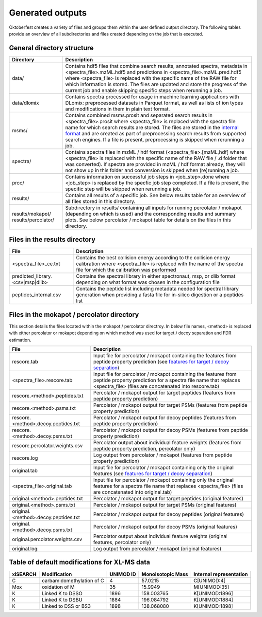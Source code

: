 Generated outputs
=================

Oktoberfest creates a variety of files and groups them within the user defined output directory. The following tables provide an overview of all subdirectories and files created depending on the job that is executed.

General directory structure
---------------------------

.. table::
    :class: fixed-table

    +-----------------------+-------------------------------------------------------------------------------------------------------------------------------------------------------------------------------------------------------------------------------------------------------------------------------------------------------------------------------------------------------------------------------------------------------------------------------+
    | Directory             | Description                                                                                                                                                                                                                                                                                                                                                                                                                   |
    +=======================+===============================================================================================================================================================================================================================================================================================================================================================================================================================+
    | data/                 | Contains hdf5 files that combine search results, annotated spectra, metadata in <spectra_file>.mzML.hdf5 and predictions in <spectra_file>.mzML.pred.hdf5 where <spectra_file> is replaced with the specific name of the RAW file for which information is stored. The files are updated and store the progress of the current job and enable skipping specific steps when rerunning a job.                                   |
    +-----------------------+-------------------------------------------------------------------------------------------------------------------------------------------------------------------------------------------------------------------------------------------------------------------------------------------------------------------------------------------------------------------------------------------------------------------------------+
    | data/dlomix           | Contains spectra processed for usage in machine learning applications with DLomix: preprocessed datasets in Parquet format, as well as lists of ion types and modifications in them in plain text format.                                                                                                                                                                                                                     |
    +-----------------------+-------------------------------------------------------------------------------------------------------------------------------------------------------------------------------------------------------------------------------------------------------------------------------------------------------------------------------------------------------------------------------------------------------------------------------+
    | msms/                 | Contains combined msms.prosit and separated search results in <spectra_file>.prosit where <spectra_file> is replaced with the spectra file name for which search results are stored. The files are stored in the `internal format <./internal_format.html>`_  and are created as part of preprocessing search results from supported search engines. If a file is present, preprocessing is skipped when rerunning a job.     |
    +-----------------------+-------------------------------------------------------------------------------------------------------------------------------------------------------------------------------------------------------------------------------------------------------------------------------------------------------------------------------------------------------------------------------------------------------------------------------+
    | spectra/              | Contains spectra files in mzML / hdf format (<spectra_file>.[mzML,hdf] where <spectra_file> is replaced with the specific name of the RAW file / .d folder that was converted). If spectra are provided in mzML / hdf format already, they will not show up in this folder and conversion is skipped when (re)running a job.                                                                                                  |
    +-----------------------+-------------------------------------------------------------------------------------------------------------------------------------------------------------------------------------------------------------------------------------------------------------------------------------------------------------------------------------------------------------------------------------------------------------------------------+
    | proc/                 | Contains information on successful job steps in <job_step>.done where <job_step> is replaced by the specfic job step completed. If a file is present, the specific step will be skipped when rerunning a job.                                                                                                                                                                                                                 |
    +-----------------------+-------------------------------------------------------------------------------------------------------------------------------------------------------------------------------------------------------------------------------------------------------------------------------------------------------------------------------------------------------------------------------------------------------------------------------+
    | results/              | Contains all results of a specific job. See below results table for an overview of all files stored in this directory.                                                                                                                                                                                                                                                                                                        |
    +-----------------------+-------------------------------------------------------------------------------------------------------------------------------------------------------------------------------------------------------------------------------------------------------------------------------------------------------------------------------------------------------------------------------------------------------------------------------+
    | results/mokapot/      | Subdirectory in results/ containing all inputs for running percolator / mokapot (depending on which is used) and the corresponding results and summary plots. See below percolator / mokapot table for details on the files in this directory.                                                                                                                                                                                |
    | results/percolator/   |                                                                                                                                                                                                                                                                                                                                                                                                                               |
    +-----------------------+-------------------------------------------------------------------------------------------------------------------------------------------------------------------------------------------------------------------------------------------------------------------------------------------------------------------------------------------------------------------------------------------------------------------------------+

Files in the results directory
------------------------------

.. table::
    :class: fixed-table

    +---------------------------------------+----------------------------------------------------------------------------------------------------------------------------------------------------------------------------------------------+
    | File                                  | Description                                                                                                                                                                                  |
    +=======================================+==============================================================================================================================================================================================+
    | <spectra_file>_ce.txt                 | Contains the best collision energy according to the collision energy calibration where <spectra_file> is replaced with the name of the spectra file for which the calibration was performed  |
    +---------------------------------------+----------------------------------------------------------------------------------------------------------------------------------------------------------------------------------------------+
    | predicted_library.<csv|msp|dlib>      | Contains the spectral library in either spectronaut, msp, or dlib format depending on what format was chosen in the configuration file                                                       |
    +---------------------------------------+----------------------------------------------------------------------------------------------------------------------------------------------------------------------------------------------+
    | peptides_internal.csv                 | Contains the peptide list including metadata needed for spectral library generation when providing a fasta file for in-silico digestion or a peptides list                                   |
    +---------------------------------------+----------------------------------------------------------------------------------------------------------------------------------------------------------------------------------------------+


Files in the mokapot / percolator directory
-------------------------------------------

This section details the files located within the mokapot / percolator directroy. In below file names, <method> is replaced with either percolator or mokapot depending on which method was used for target / decoy separation and FDR estimation.

.. table::
    :class: fixed-table

    +---------------------------------------+---------------------------------------------------------------------------------------------------------------------------------------------------------------------------------------------+
    | File                                  | Description                                                                                                                                                                                 |
    +=======================================+=============================================================================================================================================================================================+
    | rescore.tab                           | Input file for percolator / mokapot containing the features from peptide property prediction (see `features for target / decoy separation <./svm_features.html>`_)                          |
    +---------------------------------------+---------------------------------------------------------------------------------------------------------------------------------------------------------------------------------------------+
    | <spectra_file>.rescore.tab            | Input file for percolator / mokapot containing the features from peptide property prediction for a spectra file name that replaces <spectra_file> (files are concatenated into rescore.tab) |
    +---------------------------------------+---------------------------------------------------------------------------------------------------------------------------------------------------------------------------------------------+
    | rescore.<method>.peptides.txt         | Percolator / mokapot output for target peptides (features from peptide property prediction)                                                                                                 |
    +---------------------------------------+---------------------------------------------------------------------------------------------------------------------------------------------------------------------------------------------+
    | rescore.<method>.psms.txt             | Percolator / mokapot output for target PSMs (features from peptide property prediction)                                                                                                     |
    +---------------------------------------+---------------------------------------------------------------------------------------------------------------------------------------------------------------------------------------------+
    | rescore.<method>.decoy.peptides.txt   | Percolator / mokapot output for decoy peptides (features from peptide property prediction)                                                                                                  |
    +---------------------------------------+---------------------------------------------------------------------------------------------------------------------------------------------------------------------------------------------+
    | rescore.<method>.decoy.psms.txt       | Percolator / mokapot output for decoy PSMs (features from peptide property prediction)                                                                                                      |
    +---------------------------------------+---------------------------------------------------------------------------------------------------------------------------------------------------------------------------------------------+
    | rescore.percolator.weights.csv        | Percolator output about individual feature weights (features from peptide property prediction, percolator only)                                                                             |
    +---------------------------------------+---------------------------------------------------------------------------------------------------------------------------------------------------------------------------------------------+
    | rescore.log                           | Log output from percolator / mokapot (features from peptide property prediction)                                                                                                            |
    +---------------------------------------+---------------------------------------------------------------------------------------------------------------------------------------------------------------------------------------------+
    | original.tab                          | Input file for percolator / mokapot containing only the original features (see `features for target / decoy separation <./svm_features.html>`_)                                             |
    +---------------------------------------+---------------------------------------------------------------------------------------------------------------------------------------------------------------------------------------------+
    | <spectra_file>.original.tab           | Input file for percolator / mokapot containing only the original features for a spectra file name that replaces <spectra_file> (files are concatenated into original.tab)                   |
    +---------------------------------------+---------------------------------------------------------------------------------------------------------------------------------------------------------------------------------------------+
    | original.<method>.peptides.txt        | Percolator / mokapot output for target peptides (original features)                                                                                                                         |
    +---------------------------------------+---------------------------------------------------------------------------------------------------------------------------------------------------------------------------------------------+
    | original.<method>.psms.txt            | Percolator / mokapot output for target PSMs (original features)                                                                                                                             |
    +---------------------------------------+---------------------------------------------------------------------------------------------------------------------------------------------------------------------------------------------+
    | original.<method>.decoy.peptides.txt  | Percolator / mokapot output for decoy peptides (original features)                                                                                                                          |
    +---------------------------------------+---------------------------------------------------------------------------------------------------------------------------------------------------------------------------------------------+
    | original.<method>.decoy.psms.txt      | Percolator / mokapot output for decoy PSMs (original features)                                                                                                                              |
    +---------------------------------------+---------------------------------------------------------------------------------------------------------------------------------------------------------------------------------------------+
    | original.percolator.weights.csv       | Percolator output about individual feature weights (original features, percolator only)                                                                                                     |
    +---------------------------------------+---------------------------------------------------------------------------------------------------------------------------------------------------------------------------------------------+
    | original.log                          | Log output from percolator / mokapot (original features)                                                                                                                                    |
    +---------------------------------------+---------------------------------------------------------------------------------------------------------------------------------------------------------------------------------------------+


Table of default modifications for XL-MS data
---------------------------------------------

.. table::

   +-----------+------------------------------+-----------+-------------------+-------------------------+
   | xiSEARCH  | Modification                 | UNIMOD ID | Monoisotopic Mass | Internal representation |
   +===========+==============================+===========+===================+=========================+
   | C         | carbamidomethylation of C    | 4         | 57.0215           | C[UNIMOD:4]             |
   +-----------+------------------------------+-----------+-------------------+-------------------------+
   | Mox       | oxidation of M               | 35        | 15.9949           | M[UNIMOD:35]            |
   +-----------+------------------------------+-----------+-------------------+-------------------------+
   | K         | Linked K to DSSO             | 1896      | 158.003765        | K[UNIMOD:1896]          |
   +-----------+------------------------------+-----------+-------------------+-------------------------+
   | K         | Linked K to DSBU             | 1884      | 196.084792        | K[UNIMOD:1884]          |
   +-----------+------------------------------+-----------+-------------------+-------------------------+
   | K         | Linked to DSS or BS3         | 1898      | 138.068080        | K[UNIMOD:1898]          |
   +-----------+------------------------------+-----------+-------------------+-------------------------+
